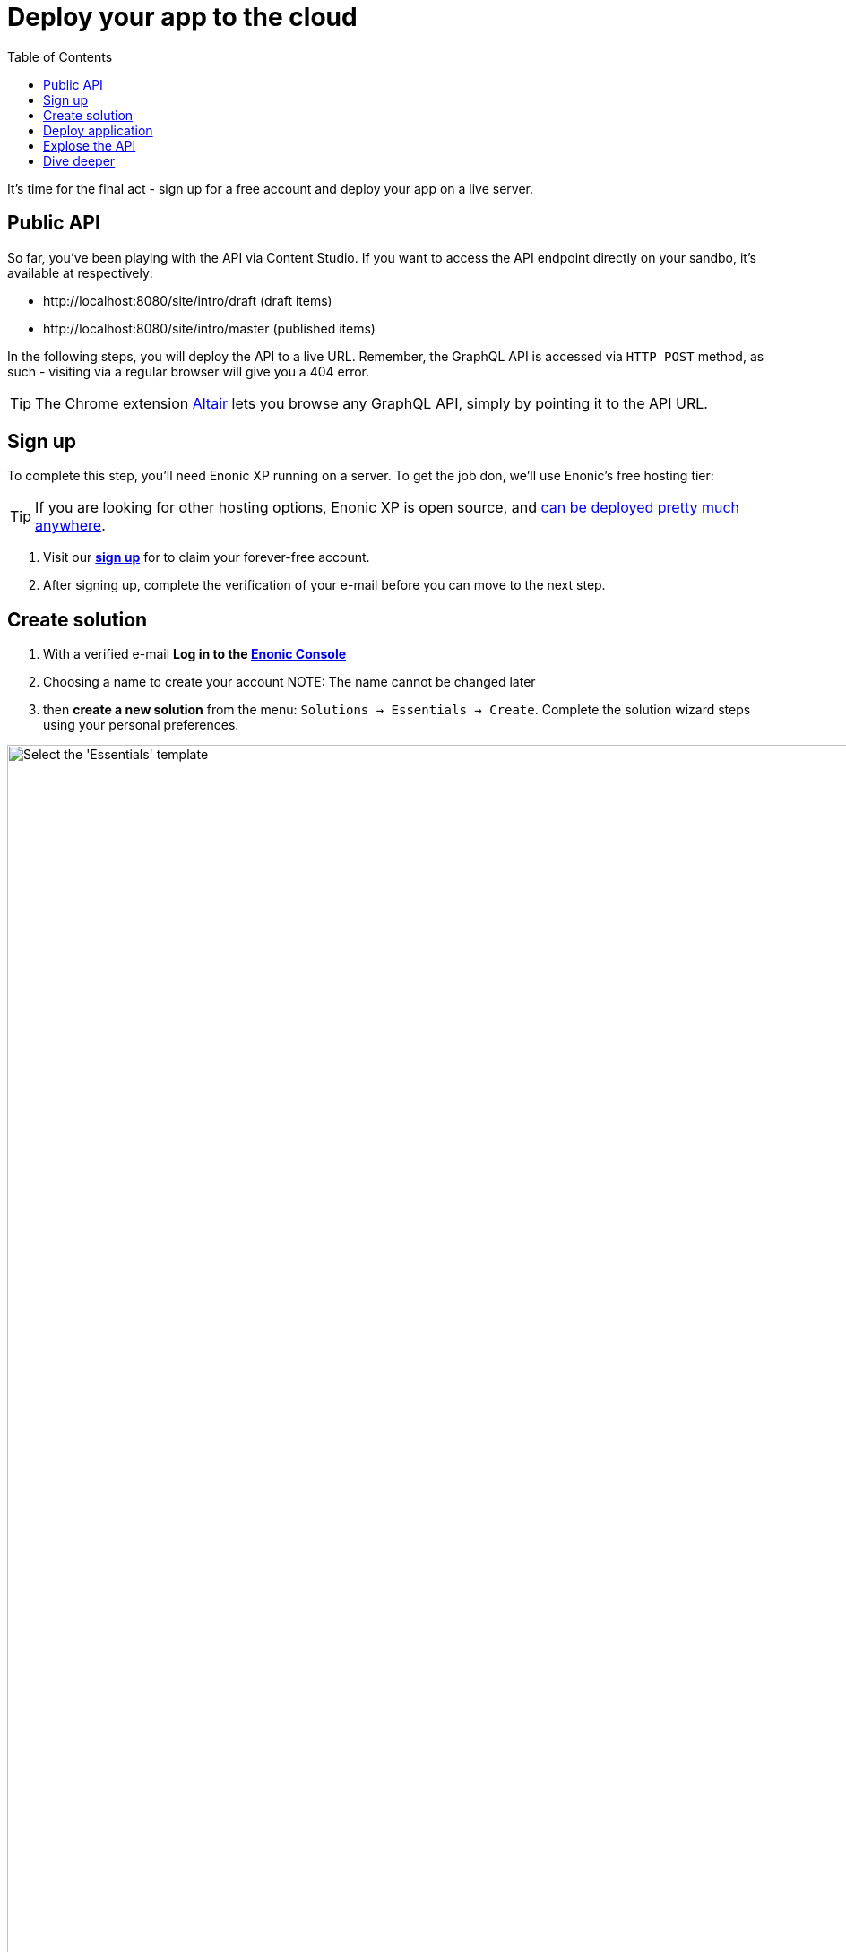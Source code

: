 = Deploy your app to the cloud
:toc: right
:experimental:
:imagesdir: media/
:sourcedir: ../

It's time for the final act - sign up for a free account and deploy your app on a live server.


== Public API

So far, you've been playing with the API via Content Studio. If you want to access the API endpoint directly on your sandbo, it's available at respectively:

* \http://localhost:8080/site/intro/draft (draft items)
* \http://localhost:8080/site/intro/master (published items)

In the following steps, you will deploy the API to a live URL. Remember, the GraphQL API is accessed via `HTTP POST` method, as such - visiting via a regular browser will give you a 404 error.

TIP: The Chrome extension https://chrome.google.com/webstore/detail/altair-graphql-client/flnheeellpciglgpaodhkhmapeljopja[Altair^] lets you browse any GraphQL API, simply by pointing it to the API URL.

== Sign up

To complete this step, you'll need Enonic XP running on a server. To get the job don, we'll use Enonic's free hosting tier:

[TIP]
====
If you are looking for other hosting options, Enonic XP is open source, and https://developer.enonic.com/docs/hosting[can be deployed pretty much anywhere^].
====


. Visit our *https://enonic.com/sign-up[sign up^]* for to claim your forever-free account. 
. After signing up, complete the verification of your e-mail before you can move to the next step.


== Create solution

. With a verified e-mail *Log in to the https://console.enonic.com[Enonic Console^]*
. Choosing a name to create your account
NOTE: The name cannot be changed later
. then  *create a new solution* from the menu: `Solutions -> Essentials -> Create`. Complete the solution wizard steps using your personal preferences.

image::console-solution-create.png["Select the 'Essentials' template", width="1440px"]

We will then spin up an Enonic XP environment, similar to your local sandbox but this time on a real server in the Cloud.

== Deploy application

. Once the solution has started (verify by logging in to the XP admin), you need to *authorize the CLI*. Run this command:
+
  enonic cloud login
+
. After successful authentication *install your app* using this command:
+
  enonic cloud app install
+
IMPORTANT: You must execute this command from your app folder.
+
TIP: Alternatively upload the app from the Console directly: `Solutions -> <Your solution> -> Applications -> Install`. The app file can be found in your project folder i.e. `build/libs/myapp.jar`.

Once installed, the app should be listed in the Cloud console:

image::console-application-list.png["List of applications including 'MyApp'", width="1440px"]


== Explose the API

Finally, you may also want to expose the API:

. *create an ingress* in the Enonic Cloud console: `Solutions -> <Your solution> -> Ingresses -> Create`. Give it a suitable name i.e. `Intro API`, and use the following values:
+
====
Environment:: Use the default value
Target:: `/site/intro`
Domain:: Use the default value
Path:: `/api`
ID provider:: leave empty
====
+
. Once the incress is created, *Select it in the list*. This will reveal a link to your API on the right. hand side
. *Visit the URL* to see the `Query Playground` API browser.
+
NOTE: The API browser can be disabled by changing the configuration of the `Guillotine app`.
+

To use the published content API directly from a GraphQL client, simply add append `/master` to the Ingress URL.
+
TIP: Remember, the GraphQL API only accepts `POST` requests, so the browser will only show a 404 at this point.


== Dive deeper

🎉 Awesome! You made it to the end.

In the process, you created an Enonic XP sandbox, built and customized your own app, ran GraphQL queries, got to know the Enonic CLI and our SaaS service.

As you may already imagine, the Platform is capable of so much more. Did you for instance know that Enonic has a https://developer.enonic.com/docs/xp/stable/framework[JavaScript framework^], complete with https://www.npmjs.com/org/enonic-types[TypeScript definitions^] the entire platform API? You may use it in your apps to extend and customize the Platform as you like.

To continue the journey, we recommend visiting the https://developer.enonic.com/docs/tutorials[Enonic tutorials] section of the Developer Portal.

Bon voyage!



